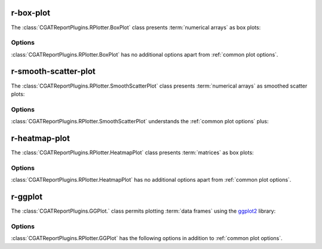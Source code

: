 .. _r-box-plot:

==========
r-box-plot
==========

The :class:`CGATReportPlugins.RPlotter.BoxPlot` class presents
:term:`numerical arrays` as box plots:

.. report:: Trackers.SingleColumnDataExample
   :render: r-box-plot
   :width: 200
   :layout: row

   A box plot.

Options
=======

:class:`CGATReportPlugins.RPlotter.BoxPlot` has no additional
options apart from :ref:`common plot options`. 

.. _r-smooth-scatter-plot:

=====================
r-smooth-scatter-plot
=====================

The :class:`CGATReportPlugins.RPlotter.SmoothScatterPlot` class presents
:term:`numerical arrays` as smoothed scatter plots:

.. report:: Trackers.MultipleColumnDataExample
   :render: r-smooth-scatter-plot
   :width: 200
   :layout: row

   A scatter plot.

Options
=======

:class:`CGATReportPlugins.RPlotter.SmoothScatterPlot` understands
the :ref:`common plot options` plus:

.. glossary::
   :sorted:

   bins
      int or int,int
      
      Number of equally spaced grid points for the density estimation.
      If one value is supplied, it is applied to both dimensions,
      otherwise it is x,y.

==============
r-heatmap-plot
==============

The :class:`CGATReportPlugins.RPlotter.HeatmapPlot` class presents
:term:`matrices` as box plots:

.. report:: Trackers.MatrixTracker
   :render: r-heatmap-plot
   :width: 200
   :layout: row

   Heatmap plots

Options
=======

:class:`CGATReportPlugins.RPlotter.HeatmapPlot` has no additional
options apart from :ref:`common plot options`. 

.. _r-ggplot:

=====================================
r-ggplot
=====================================

The :class:`CGATReportPlugins.GGPlot.` class permits plotting 
:term:`data frames` using the ggplot2_ library:

.. report:: Tutorial9.ExpressionLevels
    :render: r-ggplot
    :statement: aes(experiment1, experiment2, color=factor(gene_function)) + geom_point()

    Correlation with expression values coloured by factor gene_function

Options
=======

:class:`CGATReportPlugins.RPlotter.GGPlot` has the following options
in addition to :ref:`common plot options`. 

.. glossary::
   :sorted:

   statement
      string
      
      A ggplot2_ statement describing the plots construction. Names
      within the statement should correspond to column names in the
      data frame.

.. _ggplot2: http://ggplot2.org/
